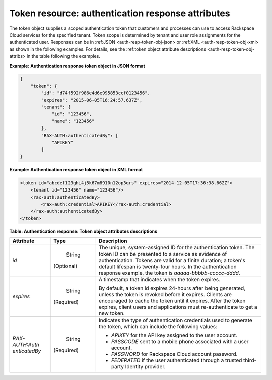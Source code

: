 .. _auth-resp-token-resource:

Token resource: authentication response attributes
......................................................

The token object supplies a scoped authentication token that customers
and processes can use to access Rackspace Cloud services for the
specified tenant. Token scope is determined by tenant and user role
assignments for the authenticated user. Responses can be in 
:ref:JSON <auth-resp-token-obj-json> or :ref:XML <auth-resp-token-obj-xml> 
as shown in the following examples. For details, see the 
:ref:token object attribute descriptions <auth-resp-token-obj-attribs> in
the table following the examples.

.. _auth-resp-token-obj-json:
 
**Example: Authentication response token object in JSON format**

.. code::  

        {
            "token": {
                "id": "d74f592f986e4d6e995853ccf0123456",
                "expires": "2015-06-05T16:24:57.637Z",
                "tenant": {
                    "id": "123456",
                    "name": "123456"
                },
                "RAX-AUTH:authenticatedBy": [
                    "APIKEY"
                ]
        }
            


.. _auth-resp-token-obj-xml:

**Example: Authentication response token object in XML format**

.. code::  

            
        <token id="abcdef123ghi4j5k67m8910n12op3qrs" expires="2014-12-05T17:36:38.662Z">
            <tenant id="123456" name="123456"/>
            <rax-auth:authenticatedBy>
                <rax-auth:credential>APIKEY</rax-auth:credential>
            </rax-auth:authenticatedBy>
        </token>
        
.. _auth-resp-token-obj-attribs:         

**Table:  Authentication response: Token object attributes descriptions** 

+-----------------+-----------+-------------------------------------------------+
| Attribute       | Type      | Description                                     |
+=================+===========+=================================================+
| `id`            | String    | The unique, system-assigned ID for the          |
|                 |           | authentication token. The token ID can be       |
|                 |(Optional) | presented to a service as evidence of           |
|                 |           | authentication. Tokens are valid for a finite   |
|                 |           | duration; a token's default lifespan is         |
|                 |           | twenty-four hours. In the authentication        |
|                 |           | response example, the token is                  |
|                 |           | `aaaaa-bbbbb-ccccc-dddd`.                       |
+-----------------+-----------+-------------------------------------------------+
| `expires`       | String    | A timestamp that indicates when the token       |
|                 |           | expires.                                        |
|                 |(Required) |                                                 |
|                 |           | By default, a token id expires 24-hours after   |
|                 |           | being generated, unless the token is revoked    |
|                 |           | before it expires. Clients are encouraged to    |
|                 |           | cache the token until it expires. After the     |
|                 |           | token expires, client users and applications    |
|                 |           | must re-authenticate to get a new token.        |
+-----------------+-----------+-------------------------------------------------+
| `RAX-AUTH:Auth  | String    | Indicates the type of authentication            |
| enticatedBy`    |           | credentials used to generate the token, which   |
|                 |(Required) | can include the following values:               |
|                 |           |                                                 |
|                 |           | -  `APIKEY` for the API key assigned to the     |
|                 |           |    user account.                                |
|                 |           |                                                 |
|                 |           | -  `PASSCODE` sent to a mobile phone            |
|                 |           |    associated with a user account.              |
|                 |           |                                                 |
|                 |           | -  `PASSWORD` for Rackspace Cloud account       |
|                 |           |    password.                                    |
|                 |           |                                                 |
|                 |           | -  `FEDERATED` if the user authenticated        |
|                 |           |    through a trusted third-party Identity       |
|                 |           |    provider.                                    |
|                 |           |                                                 |
|                 |           |                                                 |
|                 |           |                                                 |
+-----------------+-----------+-------------------------------------------------+


